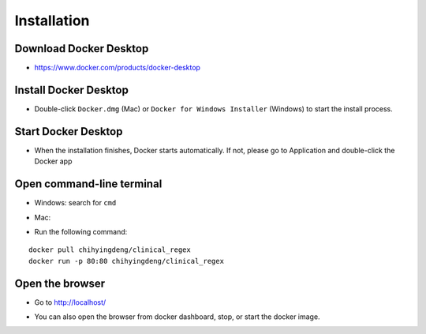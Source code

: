 Installation
============

Download Docker Desktop
^^^^^^^^^^^^^^^^^^^^^^^
* https://www.docker.com/products/docker-desktop

Install Docker Desktop
^^^^^^^^^^^^^^^^^^^^^^
* Double-click ``Docker.dmg`` (Mac) or  ``Docker for Windows Installer`` (Windows)  to start the install process.

  .. image:: img/install_mac.png
     :height: 125
     :width: 300

Start Docker Desktop
^^^^^^^^^^^^^^^^^^^^
* When the installation finishes, Docker starts automatically. 
  If not, please go to Application and double-click the Docker app

  .. image:: img/application.png
     :height: 283
     :width: 500

Open command-line terminal
^^^^^^^^^^^^^^^^^^^^^^^^^^^^
* Windows: search for ``cmd``

  .. image:: img/CLI_windows.png
     :height: 400
     :width: 472

* Mac:

  .. image:: img/CLI1.png
     :height: 350
     :width: 482

  .. image:: img/CLI2.png
     :height: 242
     :width: 482

* Run the following command:

::

   docker pull chihyingdeng/clinical_regex
   docker run -p 80:80 chihyingdeng/clinical_regex

Open the browser
^^^^^^^^^^^^^^^^^
* Go to http://localhost/

  .. image:: img/localhost.png
     :height: 30
     :width: 521

* You can also open the browser from docker dashboard, stop, or start the docker image.

  .. image:: img/docker.png
     :height: 243
     :width: 175

  .. image:: img/docker_dashboard.png
     :height: 400
     :width: 682
